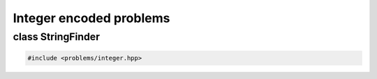 Integer encoded problems
===================================================

.. doxygennamespace:: gapp::problems
   :project: gapp
   :desc-only:


class StringFinder
---------------------------------------------------

.. code-block::

   #include <problems/integer.hpp>

.. doxygenclass:: gapp::problems::StringFinder
   :project: gapp
   :members:
   :protected-members:

